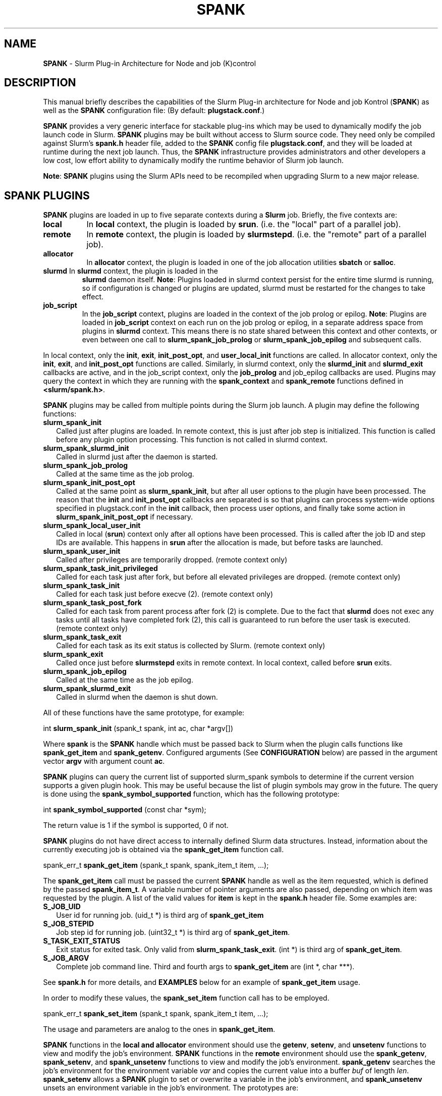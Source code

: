 .TH SPANK "8" "Slurm Component" "April 2015" "Slurm Component"

.SH "NAME"
\fBSPANK\fR \- Slurm Plug\-in Architecture for Node and job (K)control

.SH "DESCRIPTION"
This manual briefly describes the capabilities of the Slurm Plug\-in
architecture for Node and job Kontrol (\fBSPANK\fR) as well as the \fBSPANK\fR
configuration file: (By default: \fBplugstack.conf\fP.)
.LP
\fBSPANK\fR provides a very generic interface for stackable plug\-ins
which may be used to dynamically modify the job launch code in
Slurm. \fBSPANK\fR plugins may be built without access to Slurm source
code. They need only be compiled against Slurm's \fBspank.h\fR header file,
added to the \fBSPANK\fR config file \fBplugstack.conf\fR,
and they will be loaded at runtime during the next job launch. Thus,
the \fBSPANK\fR infrastructure provides administrators and other developers
a low cost, low effort ability to dynamically modify the runtime
behavior of Slurm job launch.
.LP
\fBNote\fR: \fBSPANK\fR plugins using the Slurm APIs need to be recompiled when
upgrading Slurm to a new major release.
.LP

.SH "SPANK PLUGINS"
\fBSPANK\fR plugins are loaded in up to five separate contexts during a
\fBSlurm\fR job. Briefly, the five contexts are:
.TP 8
\fBlocal\fB
In \fBlocal\fR context, the plugin is loaded by \fBsrun\fR. (i.e. the "local"
part of a parallel job).
.TP
\fBremote\fR
In \fBremote\fR context, the plugin is loaded by \fBslurmstepd\fR. (i.e. the "remote"
part of a parallel job).
.TP
\fBallocator\fR
In \fBallocator\fR context, the plugin is loaded in one of the job allocation
utilities \fBsbatch\fR or \fBsalloc\fR.
.LP
.TP
\fBslurmd\fR In \fBslurmd\fR context, the plugin is loaded in the
\fBslurmd\fR daemon itself. \fBNote\fR: Plugins loaded in slurmd context
persist for the entire time slurmd is running, so if configuration is
changed or plugins are updated, slurmd must be restarted for the changes
to take effect.
.LP
.TP
\fBjob_script\fR
In the \fBjob_script\fR context, plugins are loaded in the context of the
job prolog or epilog. \fBNote\fR: Plugins are loaded in \fBjob_script\fR
context on each run on the job prolog or epilog, in a separate address
space from plugins in \fBslurmd\fR context. This means there is no
state shared between this context and other contexts, or even between
one call to \fBslurm_spank_job_prolog\fR or \fBslurm_spank_job_epilog\fR
and subsequent calls.
.LP
In local context, only the \fBinit\fR, \fBexit\fR, \fBinit_post_opt\fR, and
\fBuser_local_init\fR functions are called. In allocator context, only the
\fBinit\fR, \fBexit\fR, and \fBinit_post_opt\fR functions are called.
Similarly, in slurmd context, only the \fBslurmd_init\fR and \fBslurmd_exit\fR
callbacks are active, and in the job_script context, only the \fBjob_prolog\fR
and \fRjob_epilog\fR callbacks are used.
Plugins may query the context in which they are running with the
\fBspank_context\fR and \fBspank_remote\fR functions defined in
\fB<slurm/spank.h>\fR.
.LP
\fBSPANK\fR plugins may be called from multiple points during the Slurm job
launch. A plugin may define the following functions:
.TP 2
\fBslurm_spank_init\fR
Called just after plugins are loaded. In remote context, this is just
after job step is initialized. This function is called before any plugin
option processing. This function is not called in slurmd context.
.TP
\fBslurm_spank_slurmd_init\fR
Called in slurmd just after the daemon is started.
.TP
\fBslurm_spank_job_prolog\fR
Called at the same time as the job prolog.
.TP
\fBslurm_spank_init_post_opt\fR
Called at the same point as \fBslurm_spank_init\fR, but after all
user options to the plugin have been processed. The reason that the
\fBinit\fR and \fBinit_post_opt\fR callbacks are separated is so that
plugins can process system-wide options specified in plugstack.conf in
the \fBinit\fR callback, then process user options, and finally take some
action in \fBslurm_spank_init_post_opt\fR if necessary.
.TP
\fBslurm_spank_local_user_init\fR
Called in local (\fBsrun\fR) context only after all
options have been processed.
This is called after the job ID and step IDs are available.
This happens in \fBsrun\fR after the allocation is made, but before
tasks are launched.
.TP
\fBslurm_spank_user_init\fR
Called after privileges are temporarily dropped. (remote context only)
.TP
\fBslurm_spank_task_init_privileged\fR
Called for each task just after fork, but before all elevated privileges
are dropped. (remote context only)
.TP
\fBslurm_spank_task_init\fR
Called for each task just before execve (2). (remote context only)
.TP
\fBslurm_spank_task_post_fork\fR
Called for each task from parent process after fork (2) is complete.
Due to the fact that \fBslurmd\fR does not exec any tasks until all
tasks have completed fork (2), this call is guaranteed to run before
the user task is executed. (remote context only)
.TP
\fBslurm_spank_task_exit\fR
Called for each task as its exit status is collected by Slurm.
(remote context only)
.TP
\fBslurm_spank_exit\fR
Called once just before \fBslurmstepd\fR exits in remote context.
In local context, called before \fBsrun\fR exits.
.TP
\fBslurm_spank_job_epilog\fR
Called at the same time as the job epilog.
.TP
\fBslurm_spank_slurmd_exit\fR
Called in slurmd when the daemon is shut down.
.LP
All of these functions have the same prototype, for example:
.nf

   int \fBslurm_spank_init\fR (spank_t spank, int ac, char *argv[])

.fi
.LP
Where \fBspank\fR is the \fBSPANK\fR handle which must be passed back to
Slurm when the plugin calls functions like \fBspank_get_item\fR and
\fBspank_getenv\fR. Configured arguments (See \fBCONFIGURATION\fR
below) are passed in the argument vector \fBargv\fR with argument
count \fBac\fR.
.LP
\fBSPANK\fR plugins can query the current list of supported slurm_spank
symbols to determine if the current version supports a given plugin hook.
This may be useful because the list of plugin symbols may grow in the
future. The query is done using the \fBspank_symbol_supported\fR function,
which has the following prototype:
.nf

    int \fBspank_symbol_supported\fR (const char *sym);

.fi
.LP
The return value is 1 if the symbol is supported, 0 if not.
.LP
\fBSPANK\fR plugins do not have direct access to internally defined Slurm
data structures. Instead, information about the currently executing
job is obtained via the \fBspank_get_item\fR function call.
.nf

  spank_err_t \fBspank_get_item\fR (spank_t spank, spank_item_t item, ...);

.fi
The \fBspank_get_item\fR call must be passed the current \fBSPANK\fR
handle as well as the item requested, which is defined by the
passed \fBspank_item_t\fR. A variable number of pointer arguments are also
passed, depending on which item was requested by the plugin. A
list of the valid values for \fBitem\fR is kept in the \fBspank.h\fR header
file. Some examples are:
.TP 2
\fBS_JOB_UID\fR
User id for running job. (uid_t *) is third arg of \fBspank_get_item\fR
.TP
\fBS_JOB_STEPID\fR
Job step id for running job. (uint32_t *) is third arg of \fBspank_get_item\fR.
.TP
\fBS_TASK_EXIT_STATUS\fR
Exit status for exited task. Only valid from \fBslurm_spank_task_exit\fR.
(int *) is third arg of \fBspank_get_item\fR.
.TP
\fBS_JOB_ARGV\fR
Complete job command line. Third and fourth args to \fBspank_get_item\fR
are (int *, char ***).
.LP
See \fBspank.h\fR for more details, and \fBEXAMPLES\fR below for an example
of \fBspank_get_item\fR usage.
.LP
In order to modify these values, the \fBspank_set_item\fR function call has to be employed.
.nf

  spank_err_t \fBspank_set_item\fR (spank_t spank, spank_item_t item, ...);

.fi
The usage and parameters are analog to the ones in \fBspank_get_item\fR.
.LP
\fBSPANK\fR functions in the \fBlocal\fB and \fBallocator\fR environment should
use the \fBgetenv\fR, \fBsetenv\fR, and \fBunsetenv\fR functions to view and
modify the job's environment.
\fBSPANK\fR functions in the \fBremote\fR environment should use the
\fBspank_getenv\fR, \fBspank_setenv\fR, and \fBspank_unsetenv\fR functions to
view and modify the job's environment. \fBspank_getenv\fR
searches the job's environment for the environment variable
\fIvar\fR and copies the current value into a buffer \fIbuf\fR
of length \fIlen\fR.  \fBspank_setenv\fR allows a \fBSPANK\fR
plugin to set or overwrite a variable in the job's environment,
and \fBspank_unsetenv\fR unsets an environment variable in
the job's environment. The prototypes are:
.nf

 spank_err_t \fBspank_getenv\fR (spank_t spank, const char *var,
		           char *buf, int len);
 spank_err_t \fBspank_setenv\fR (spank_t spank, const char *var,
		           const char *val, int overwrite);
 spank_err_t \fBspank_unsetenv\fR (spank_t spank, const char *var);
.fi
.LP
These are only necessary in remote context since modifications of
the standard process environment using \fBsetenv\fR (3), \fBgetenv\fR (3),
and \fBunsetenv\fR (3) may be used in local context.
.LP
Functions are also available from within the \fBSPANK\fR plugins to
establish environment variables to be exported to the Slurm
\fBPrologSlurmctld\fR, \fBProlog\fR, \fBEpilog\fR and \fBEpilogSlurmctld\fR
programs (the so-called \fBjob control\fR environment).
The name of environment variables established by these calls will be prepended
with the string \fISPANK_\fR in order to avoid any security implications
of arbitrary environment variable control. (After all, the job control
scripts do run as root or the Slurm user.).
.LP
These functions are available from \fBlocal\fR context only.
.nf

  spank_err_t \fBspank_job_control_getenv\fR(spank_t spank, const char *var,
		             char *buf, int len);
  spank_err_t \fBspank_job_control_setenv\fR(spank_t spank, const char *var,
		             const char *val, int overwrite);
  spank_err_t \fBspank_job_control_unsetenv\fR(spank_t spank, const char *var);
.fi
.LP
See \fBspank.h\fR for more information, and \fBEXAMPLES\fR below for an example
for \fBspank_getenv\fR usage.
.LP
Many of the described \fBSPANK\fR functions available to plugins return
errors via the \fBspank_err_t\fR error type. On success, the return value
will be set to \fBESPANK_SUCCESS\fR, while on failure, the return value
will be set to one of many error values defined in slurm/spank.h. The
\fBSPANK\fR interface provides a simple function
.nf

  const char * \fBspank_strerror\fR(spank_err_t err);

.fi
which may be used to translate a \fBspank_err_t\fR value into its
string representation.

.SH "SPANK OPTIONS"
.LP
SPANK plugins also have an interface through which they may define
and implement extra job options. These options are made available to
the user through Slurm commands such as \fBsrun\fR(1), \fBsalloc\fR(1),
and \fBsbatch\fR(1). if the option is specified by the user, its value is
forwarded and registered with the plugin in slurmd when the job is run.
In this way, \fBSPANK\fR plugins may dynamically provide new options and
functionality to Slurm.
.LP
Each option registered by a plugin to Slurm takes the form of
a \fBstruct spank_option\fR which is declared in \fB<slurm/spank.h>\fR as
.nf

   struct spank_option {
      char *         name;
      char *         arginfo;
      char *         usage;
      int            has_arg;
      int            val;
      spank_opt_cb_f cb;
   };

.fi

Where
.TP
.I name
is the name of the option. Its length is limited to \fBSPANK_OPTION_MAXLEN\fR
defined in \fB<slurm/spank.h>\fR.
.TP
.I arginfo
is a description of the argument to the option, if the option does take
an argument.
.TP
.I usage
is a short description of the option suitable for \-\-help output.
.TP
.I has_arg
0 if option takes no argument, 1 if option takes an argument, and
2 if the option takes an optional argument. (See \fBgetopt_long\fR (3)).
.TP
.I val
A plugin\-local value to return to the option callback function.
.TP
.I cb
A callback function that is invoked when the plugin option is
registered with Slurm. \fBspank_opt_cb_f\fR is typedef'd in
\fB<slurm/spank.h>\fR as
.nf

  typedef int (*spank_opt_cb_f) (int val, const char *optarg,
		                 int remote);

.fi
Where \fIval\fR is the value of the \fIval\fR field in the \fBspank_option\fR
struct, \fIoptarg\fR is the supplied argument if applicable, and \fIremote\fR
is 0 if the function is being called from the "local" host
(e.g. \fBsrun\fR) or 1 from the "remote" host (\fBslurmd\fR).
.LP
Plugin options may be registered with Slurm using
the \fBspank_option_register\fR function. This function is only valid
when called from the plugin's \fBslurm_spank_init\fR handler, and
registers one option at a time. The prototype is
.nf

   spank_err_t spank_option_register (spank_t sp,
		   struct spank_option *opt);

.fi
This function will return \fBESPANK_SUCCESS\fR on successful registration
of an option, or \fBESPANK_BAD_ARG\fR for errors including invalid spank_t
handle, or when the function is not called from the \fBslurm_spank_init\fR
function. All options need to be registered from all contexts in which
they will be used. For instance, if an option is only used in local (srun)
and remote (slurmd) contexts, then \fBspank_option_register\fR
should only be called from within those contexts. For example:
.nf

   if (spank_context() != S_CTX_ALLOCATOR)
      spank_option_register (sp, opt);

.fi
If, however, the option is used in all contexts, the \fBspank_option_register\fR
needs to be called everywhere.
.LP
In addition to \fBspank_option_register\fR, plugins may also export options
to Slurm by defining a table of \fBstruct spank_option\fR with the
symbol name \fBspank_options\fR. This method, however, is not supported
for use with \fBsbatch\fR and \fBsalloc\fR (allocator context), thus
the use of \fBspank_option_register\fR is preferred. When using the
\fBspank_options\fR table, the final element in the array must be
filled with zeros. A \fBSPANK_OPTIONS_TABLE_END\fR macro is provided
in \fB<slurm/spank.h>\fR for this purpose.
.LP
When an option is provided by the user on the local side, \fBSlurm\fR will
immediately invoke the option's callback with \fIremote\fR=0. This
is meant for the plugin to do local sanity checking of the option before
the value is sent to the remote side during job launch. If the argument
the user specified is invalid, the plugin should issue an error and
issue a non\-zero return code from the callback.
.LP
On the remote side, options and their arguments are registered just
after \fBSPANK\fR plugins are loaded and before the \fBspank_init\fR
handler is called. This allows plugins to modify behavior of all plugin
functionality based on the value of user\-provided options.
(See EXAMPLES below for a plugin that registers an option with \fBSlurm\fR).
.LP
As an alternative to use of an option callback and global variable,
plugins can use the \fBspank_option_getopt\fR option to check for
supplied options after option processing. This function has the prototype:
.nf

   spank_err_t spank_option_getopt(spank_t sp,
       struct spank_option *opt, char **optargp);

.nf
This function returns \fBESPANK_SUCCESS\fR if the option defined in the
struct spank_option \fIopt\fR has been used by the user. If \fIoptargp\fR
is non-NULL then it is set to any option argument passed (if the option
takes an argument). The use of this method is \fIrequired\fR to process
options in \fBjob_script\fR context (\fBslurm_spank_job_prolog\fR and
\fBslurm_spank_job_epilog\fR).

.SH "CONFIGURATION"
.LP
The default \fBSPANK\fR plug\-in stack configuration file is
\fBplugstack.conf\fR in the same directory as \fBslurm.conf\fR(5),
though this may be changed via the Slurm config parameter
\fIPlugStackConfig\fR.  Normally the \fBplugstack.conf\fR file
should be identical on all nodes of the cluster.
The config file lists \fBSPANK\fR plugins,
one per line, along with whether the plugin is \fIrequired\fR or
\fIoptional\fR, and any global arguments that are to be passed to
the plugin for runtime configuration.  Comments are preceded with '#'
and extend to the end of the line.  If the configuration file
is missing or empty, it will simply be ignored.
.LP
The format of each non\-comment line in the configuration file is:
\fB
.nf

  required/optional   plugin   arguments

.fi
\fR For example:
.nf

  optional /usr/lib/slurm/test.so

.fi
Tells \fBslurmd\fR to load the plugin \fBtest.so\fR passing no arguments.
If a \fBSPANK\fR plugin is \fIrequired\fR, then failure of any of the
plugin's functions will cause \fBslurmd\fR to terminate the job, while
\fIoptional\fR plugins only cause a warning.
.LP
If a fully\-qualified path is not specified for a plugin, then the
currently configured \fIPluginDir\fR in \fBslurm.conf\fR(5) is searched.
.LP
\fBSPANK\fR plugins are stackable, meaning that more than one plugin may
be placed into the config file. The plugins will simply be called
in order, one after the other, and appropriate action taken on
failure given that state of the plugin's \fIoptional\fR flag.
.LP
Additional config files or directories of config files may be included
in \fBplugstack.conf\fR with the \fBinclude\fR keyword. The \fBinclude\fR
keyword must appear on its own line, and takes a glob as its parameter,
so multiple files may be included from one \fBinclude\fR line. For
example, the following syntax will load all config files in the
/etc/slurm/plugstack.conf.d directory, in local collation order:
.nf

  include /etc/slurm/plugstack.conf.d/*

.fi
which might be considered a more flexible method for building up
a spank plugin stack.
.LP
The \fBSPANK\fR config file is re\-read on each job launch, so editing
the config file will not affect running jobs. However care should
be taken so that a partially edited config file is not read by a
launching job.

.SH "EXAMPLES"
.LP
Simple \fBSPANK\fR config file:
.nf

#
# SPANK config file
#
# required?       plugin                     args
#
optional          renice.so                  min_prio=\-10
required          /usr/lib/slurm/test.so

.fi
.LP
The following is a simple \fBSPANK\fR plugin to modify the nice value
of job tasks. This plugin adds a \-\-renice=[prio] option to \fBsrun\fR
which users can use to set the priority of all remote tasks. Priority may
also be specified via a SLURM_RENICE environment variable. A minimum
priority may be established via a "min_prio" parameter in \fBplugstack.conf\fR
(See above for example).
.nf

/*
 *   To compile:
 *    gcc \-shared \-o renice.so renice.c
 *
 */
#include <sys/types.h>
#include <stdio.h>
#include <stdlib.h>
#include <unistd.h>
#include <string.h>
#include <sys/resource.h>

#include <slurm/spank.h>

/*
 * All spank plugins must define this macro for the
 * Slurm plugin loader.
 */
SPANK_PLUGIN(renice, 1);

#define PRIO_ENV_VAR "SLURM_RENICE"
#define PRIO_NOT_SET 42

/*
 * Minimum allowable value for priority. May be
 * set globally via plugin option min_prio=<prio>
 */
static int min_prio = \-20;

static int prio = PRIO_NOT_SET;

static int _renice_opt_process (int val,
                                const char *optarg,
                                int remote);
static int _str2prio (const char *str, int *p2int);

/*
 *  Provide a \-\-renice=[prio] option to srun:
 */
struct spank_option spank_options[] =
{
    { "renice", "[prio]",
      "Re\-nice job tasks to priority [prio].", 2, 0,
      (spank_opt_cb_f) _renice_opt_process
    },
    SPANK_OPTIONS_TABLE_END
};

/*
 *  Called from both srun and slurmd.
 */
int slurm_spank_init (spank_t sp, int ac, char **av)
{
    int i;

    /* Don't do anything in sbatch/salloc */
    if (spank_context () == S_CTX_ALLOCATOR)
        return (0);

    for (i = 0; i < ac; i++) {
        if (strncmp ("min_prio=", av[i], 9) == 0) {
            const char *optarg = av[i] + 9;
            if (_str2prio (optarg, &min_prio) < 0)
                slurm_error ("Ignoring invalid min_prio value: %s",
                             av[i]);
        } else {
            slurm_error ("renice: Invalid option: %s", av[i]);
        }
    }

    if (!spank_remote (sp))
        slurm_verbose ("renice: min_prio = %d", min_prio);

    return (0);
}


int slurm_spank_task_post_fork (spank_t sp, int ac, char **av)
{
    pid_t pid;
    int taskid;

    if (prio == PRIO_NOT_SET) {
        /* See if SLURM_RENICE env var is set by user */
        char val [1024];

        if (spank_getenv (sp, PRIO_ENV_VAR, val, 1024)
            != ESPANK_SUCCESS)
            return (0);

        if (_str2prio (val, &prio) < 0) {
            slurm_error ("Bad value for %s: %s",
                         PRIO_ENV_VAR, optarg);
            return (\-1);
        }

        if (prio < min_prio) {
            slurm_error ("%s=%d not allowed, using min=%d",
                         PRIO_ENV_VAR, prio, min_prio);
        }
    }

    if (prio < min_prio)
        prio = min_prio;

    spank_get_item (sp, S_TASK_GLOBAL_ID, &taskid);
    spank_get_item (sp, S_TASK_PID, &pid);

    slurm_info ("re\-nicing task%d pid %ld to %ld",
                taskid, pid, prio);

    if (setpriority (PRIO_PROCESS, (int) pid,
                     (int) prio) < 0) {
        slurm_error ("setpriority: %m");
        return (\-1);
    }

    return (0);
}

static int _str2prio (const char *str, int *p2int)
{
    long int l;
    char *p;

    l = strtol (str, &p, 10);
    if ((*p != '\0') || (l < \-20) || (l > 20))
        return (\-1);

    *p2int = (int) l;

    return (0);
}

static int _renice_opt_process (int val,
                                const char *optarg,
                                int remote)
{
    if (optarg == NULL) {
        slurm_error ("renice: invalid argument!");
        return (\-1);
    }

    if (_str2prio (optarg, &prio) < 0) {
        slurm_error ("Bad value for \-\-renice: %s",
                     optarg);
        return (\-1);
    }

    if (prio < min_prio) {
        slurm_error ("\-\-renice=%d not allowed, will use min=%d",
                     prio, min_prio);
    }

    return (0);
}

.fi

.SH "COPYING"
Copyright (C) 2006 The Regents of the University of California.
Produced at Lawrence Livermore National Laboratory (cf, DISCLAIMER).
CODE\-OCEC\-09\-009. All rights reserved.
.LP
This file is part of Slurm, a resource management program.
For details, see <http://slurm.schedmd.com/>.
.LP
Slurm is free software; you can redistribute it and/or modify it under
the terms of the GNU General Public License as published by the Free
Software Foundation; either version 2 of the License, or (at your option)
any later version.
.LP
Slurm is distributed in the hope that it will be useful, but WITHOUT ANY
WARRANTY; without even the implied warranty of MERCHANTABILITY or FITNESS
FOR A PARTICULAR PURPOSE.  See the GNU General Public License for more
details.
.SH "FILES"
\fB/etc/slurm/slurm.conf\fR \- Slurm configuration file.
.br
\fB/etc/slurm/plugstack.conf\fR \- SPANK configuration file.
.br
\fB/usr/include/slurm/spank.h\fR \- SPANK header file.
.SH "SEE ALSO"
.LP
\fBsrun\fR(1), \fBslurm.conf\fR(5)
